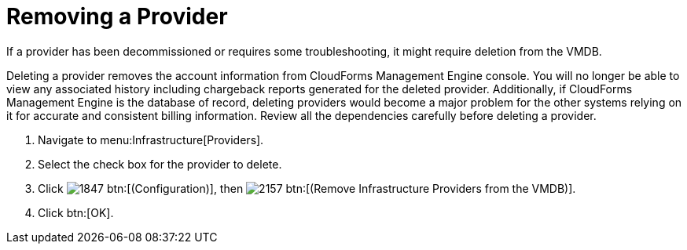 [[_to_remove_management_systems]]
= Removing a Provider

If a provider has been decommissioned or requires some troubleshooting, it might require deletion from the VMDB. 

Deleting a provider removes the account information from CloudForms Management Engine console.
You will no longer be able to view any associated history including chargeback reports generated for the deleted provider.
Additionally, if CloudForms Management Engine is the database of record, deleting providers would become a major problem for the other systems relying on it for accurate and consistent billing information.
Review all the dependencies carefully before deleting a provider. 

. Navigate to menu:Infrastructure[Providers]. 
. Select the check box for the provider to delete. 
. Click  image:images/1847.png[] btn:[(Configuration)], then  image:images/2157.png[] btn:[(Remove Infrastructure Providers from the VMDB)]. 
. Click btn:[OK].

